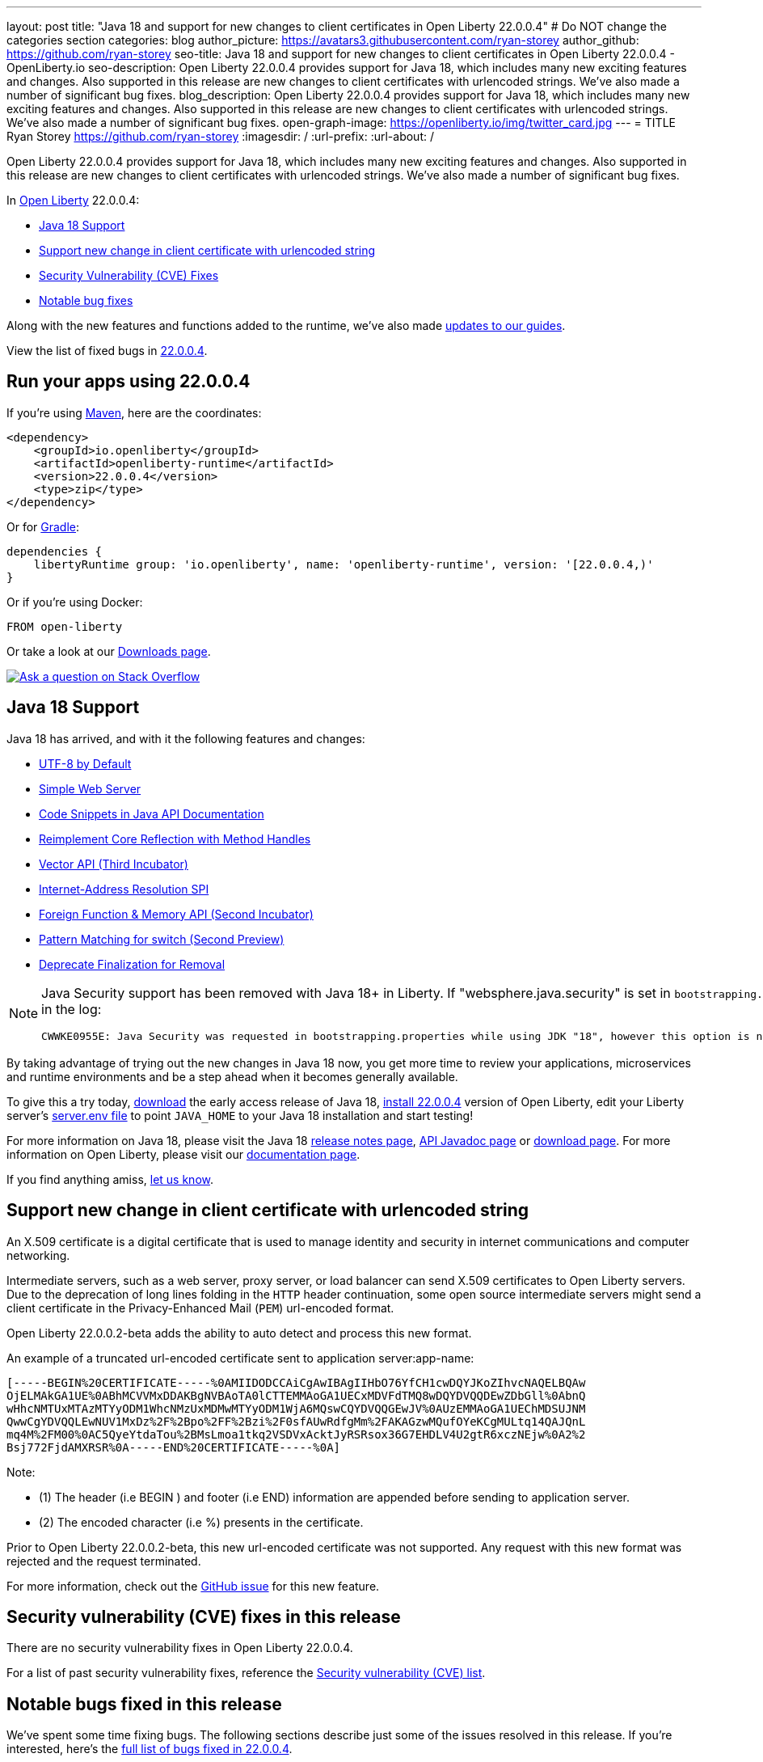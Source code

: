 ---
layout: post
title: "Java 18 and support for new changes to client certificates in Open Liberty 22.0.0.4"
# Do NOT change the categories section
categories: blog
author_picture: https://avatars3.githubusercontent.com/ryan-storey
author_github: https://github.com/ryan-storey
seo-title: Java 18 and support for new changes to client certificates in Open Liberty 22.0.0.4 - OpenLiberty.io
seo-description: Open Liberty 22.0.0.4 provides support for Java 18, which includes many new exciting features and changes. Also supported in this release are new changes to client certificates with urlencoded strings. We've also made a number of significant bug fixes.
blog_description: Open Liberty 22.0.0.4 provides support for Java 18, which includes many new exciting features and changes. Also supported in this release are new changes to client certificates with urlencoded strings. We've also made a number of significant bug fixes.
open-graph-image: https://openliberty.io/img/twitter_card.jpg
---
= TITLE
Ryan Storey <https://github.com/ryan-storey>
:imagesdir: /
:url-prefix:
:url-about: /
//Blank line here is necessary before starting the body of the post.

Open Liberty 22.0.0.4 provides support for Java 18, which includes many new exciting features and changes. Also supported in this release are new changes to client certificates with urlencoded strings. We've also made a number of significant bug fixes.

In link:{url-about}[Open Liberty] 22.0.0.4:

* <<java18, Java 18 Support>>
* <<certificate, Support new change in client certificate with urlencoded string>>
* <<CVEs, Security Vulnerability (CVE) Fixes>>
* <<bugs, Notable bug fixes>>

Along with the new features and functions added to the runtime, we’ve also made <<guides, updates to our guides>>.

View the list of fixed bugs in link:https://github.com/OpenLiberty/open-liberty/issues?q=label%3Arelease%3A22.0.0.4_NO_PERIODS+label%3A%22release+bug%22[22.0.0.4].

[#run]
== Run your apps using 22.0.0.4

If you're using link:{url-prefix}/guides/maven-intro.html[Maven], here are the coordinates:

[source,xml]
----
<dependency>
    <groupId>io.openliberty</groupId>
    <artifactId>openliberty-runtime</artifactId>
    <version>22.0.0.4</version>
    <type>zip</type>
</dependency>
----

Or for link:{url-prefix}/guides/gradle-intro.html[Gradle]:

[source,gradle]
----
dependencies {
    libertyRuntime group: 'io.openliberty', name: 'openliberty-runtime', version: '[22.0.0.4,)'
}
----

Or if you're using Docker:

[source]
----
FROM open-liberty
----

Or take a look at our link:{url-prefix}/downloads/[Downloads page].

[link=https://stackoverflow.com/tags/open-liberty]
image::img/blog/blog_btn_stack.svg[Ask a question on Stack Overflow, align="center"]

[#java18]
== Java 18 Support

Java 18 has arrived, and with it the following features and changes:

* link:https://openjdk.java.net/jeps/400[UTF-8 by Default]
* link:https://openjdk.java.net/jeps/408[Simple Web Server]
* link:https://openjdk.java.net/jeps/413[Code Snippets in Java API Documentation]
* link:https://openjdk.java.net/jeps/416[Reimplement Core Reflection with Method Handles]
* link:https://openjdk.java.net/jeps/417[Vector API (Third Incubator)]
* link:https://openjdk.java.net/jeps/418[Internet-Address Resolution SPI]
* link:https://openjdk.java.net/jeps/419[Foreign Function & Memory API (Second Incubator)]
* link:https://openjdk.java.net/jeps/420[Pattern Matching for switch (Second Preview)]
* link:https://openjdk.java.net/jeps/421[Deprecate Finalization for Removal]

[NOTE] 
====
Java Security support has been removed with Java 18+ in Liberty.  If "websphere.java.security" is set in `bootstrapping.properties`, it will produce the following error in the log:
```
CWWKE0955E: Java Security was requested in bootstrapping.properties while using JDK "18", however this option is no longer valid when using Java 18 and later.
```
====

By taking advantage of trying out the new changes in Java 18 now, you get more time to review your applications, microservices and runtime environments and be a step ahead when it becomes generally available.

To give this a try today, link:https://jdk.java.net/18/[download] the early access release of Java 18, <<run, install 22.0.0.4>> version of Open Liberty, edit your Liberty server's link:{url-prefix}/docs/latest/reference/config/server-configuration-overview.html#server-env[server.env file] to point `JAVA_HOME` to your Java 18 installation and start testing!

For more information on Java 18, please visit the Java 18 link:https://jdk.java.net/18/release-notes[release notes page], link:https://download.java.net/java/early_access/jdk18/docs/api/[API Javadoc page] or link:https://jdk.java.net/18/[download page].
For more information on Open Liberty, please visit our link:{url-prefix}/docs[documentation page].

If you find anything amiss, <<feedback,let us know>>.

[#certificate]
== Support new change in client certificate with urlencoded string

An X.509 certificate is a digital certificate that is used to manage identity and security in internet communications and computer networking.

Intermediate servers, such as a web server, proxy server, or load balancer can send X.509 certificates to Open Liberty servers. Due to the deprecation of long lines folding in the `HTTP` header continuation, some open source intermediate servers might send a client certificate in the Privacy-Enhanced Mail (`PEM`) url-encoded format.

Open Liberty 22.0.0.2-beta adds the ability to auto detect and process this new format.

An example of a truncated url-encoded certificate sent to application server:app-name:

[source]
----
[-----BEGIN%20CERTIFICATE-----%0AMIIDODCCAiCgAwIBAgIIHbO76YfCH1cwDQYJKoZIhvcNAQELBQAw
OjELMAkGA1UE%0ABhMCVVMxDDAKBgNVBAoTA0lCTTEMMAoGA1UECxMDVFdTMQ8wDQYDVQQDEwZDbGll%0AbnQ
wHhcNMTUxMTAzMTYyODM1WhcNMzUxMDMwMTYyODM1WjA6MQswCQYDVQQGEwJV%0AUzEMMAoGA1UEChMDSUJNM
QwwCgYDVQQLEwNUV1MxDz%2F%2Bpo%2FF%2Bzi%2F0sfAUwRdfgMm%2FAKAGzwMQufOYeKCgMULtq14QAJQnL
mq4M%2FM00%0AC5QyeYtdaTou%2BMsLmoa1tkq2VSDVxAcktJyRSRsox36G7EHDLV4U2gtR6xczNEjw%0A2%2
Bsj772FjdAMXRSR%0A-----END%20CERTIFICATE-----%0A]
----

Note: 

* (1) The header (i.e BEGIN ) and footer (i.e END) information are appended before sending to application server.
* (2) The encoded character (i.e %) presents in the certificate.

Prior to Open Liberty 22.0.0.2-beta, this new url-encoded certificate was not supported. Any request with this new format was rejected and the request terminated.

For more information, check out the link:https://github.com/OpenLiberty/open-liberty/issues/11680[GitHub issue] for this new feature.

[#CVEs]
== Security vulnerability (CVE) fixes in this release

There are no security vulnerability fixes in Open Liberty 22.0.0.4.

For a list of past security vulnerability fixes, reference the link:{url-prefix}/docs/latest/security-vulnerabilities.html[Security vulnerability (CVE) list].

[#bugs]
== Notable bugs fixed in this release

We’ve spent some time fixing bugs. The following sections describe just some of the issues resolved in this release. If you’re interested, here’s the  link:https://github.com/OpenLiberty/open-liberty/issues?q=label%3Arelease%3A22.0.0.4_NO_PERIODS+label%3A%22release+bug%22[full list of bugs fixed in 22.0.0.4].

* link:https://github.com/OpenLiberty/open-liberty/issues/20310[Rebuild OpenAPI UI to fix CSS links in OpenAPI UI]
+
Previously, something went wrong when building `openapi-ui`, resulting in CSS links in the html files which didn't line up with the actual CSS file names. This resulted in OpenAPI UI having no styling. This issue has now been resolved and the page displays correctly.

* link:https://github.com/OpenLiberty/open-liberty/issues/20441[Timing window where cancellation of scheduled task is ignored]
+
There was a brief timing window between the completion (or skip) of a `ManagedScheduledExecutorService` task execution and the scheduling of the next execution where a cancel that is issued can be overwritten and ignored. Due to this issue, you might have intermittently seen subsequent executions of a scheduled task be attempted even though the application had requested to cancel the task. This issue was caused by code that was using `AtomicReference.set` rather than `AtomicReference.compareAndSet` in order to take into account the possibility of an intermediate state change. This issue has been resolved, and the scheduled task should now stop attempting subsequent executions after it is canceled.

* link:https://github.com/OpenLiberty/open-liberty/issues/19627[MP JWT 1.2 fails to load all relevant MP Config properties]
+
Previously, the `mpJwt-1.2` feature might have failed to load MP Config properties related to MicroProfile JWT 1.2. The MP JWT feature uses an `OSGi` service (`MpConfigProxyService`) to load MP Config properties related to the feature. There are currently implementation classes for two versions of that service - 1.1 and 1.2 - that load the MP Config properties specific to each respective MP JWT release. It was possible for the 1.1 version of the service to be activated and set as the service to use in the `MicroProfileJwtTAI` class before the 1.2 version of the service is activated. That caused the MP JWT feature to ignore any MP Config properties specific to MP JWT 1.2. This has now been fixed meaning that the MP Config properties for the MP JWT feature version in use is now loaded correctly.

* link:https://github.com/OpenLiberty/open-liberty/issues/18177[Liberty OP configured with SAML IdP, logout at OP is not propagated to the IdP]
+
We have configured our ELM applications (RP) with Liberty OP which is further delegated to a link:https://www.ibm.com/docs/en/was-liberty/nd?topic=liberty-configuring-saml-web-browser-sso-in[SAML IDP].
In this case we had issues with Application logout which were solved by adding the attribute `spLogout="true"` in the `samlWebSso20` configuration. To achieve SSO between our applications configured with Liberty OP and other applications configured with the SAML IDP we set the value `forceAuthn="false"` within the `samlWebSso20` config.
When we set `forceAuthn="false"` the SSO between Liberty OP and Other applications connected to SAML IDP worked, but then the `Logout` would not. We have now resolved this issue and now `Logout` should work with `forceAuthn="false"` parameter.

* link:https://github.com/OpenLiberty/open-liberty/issues/19937[context-root for web-ext is no longer honored with WLP 22.0.0.1]
+
Specifying the the context-root in a web-ext element, e.g:
+
[source, xml]
----
<web-ext id="namehere" moduleName="namehere" context-root="/" />
----
+
was ignored starting with WLP 22.0.0.1. This worked with WLP 21.0.0.12 as expected.
The context root for the app in the above example becomes `/namehere` instead of `/`.
This issue was caused by the new code only looking for module info in the non-persistent cache when the parent overlay is not `null`:
+
[source, java]
----
if ( (appInfo == null) && (ddOverlay.getParentOverlay() != null) ) {
        moduleInfo = (ModuleInfo)
            ddOverlay.getFromNonPersistentCache(cachePath, ModuleInfo.class);
----
+
This issue is now resolved.

* link:https://github.com/OpenLiberty/open-liberty/issues/20247[webContainer property skipMetaInfResourcesProcessing=true can cause NullPointerException in JSP taglib]
+
In Liberty, if `webContainer` property `skipMetaInfResourcesProcessing` is `true`, and a `JSP` references a taglib with a path under `WEB-INF`, it could cause a `NullPointerException` on the call to the `JSP` resulting in just the message `Error 500: java.lang.NullPointerException`. The error in `messages.log` was as follows:
+
[source]
----
java.lang.NullPointerException
at java.base/java.io.File.(File.java:278)
at com.ibm.ws.jsp.webcontainerext.JspDependent.isOutdated(JspDependent.java:84)
at com.ibm.ws.jsp.webcontainerext.JspDependent.toString(JspDependent.java:129)
at java.base/java.text.MessageFormat.subformat(MessageFormat.java:1302)
at java.base/java.text.MessageFormat.format(MessageFormat.java:885)
at java.base/java.text.Format.format(Format.java:158)
at java.base/java.text.MessageFormat.format(MessageFormat.java:860)
at com.ibm.ws.logging.internal.impl.BaseTraceFormatter.formatMessage(BaseTraceFormatter.java:301)
at com.ibm.ws.logging.internal.impl.BaseTraceFormatter.formatVerboseMessage(BaseTraceFormatter.java:373)
at com.ibm.ws.logging.internal.impl.BaseTraceService.publishTraceLogRecord(BaseTraceService.java:1072)
at com.ibm.ws.logging.internal.impl.BaseTraceService.publishLogRecord(BaseTraceService.java:1043)
at com.ibm.ws.logging.internal.impl.BaseTraceService$2.publish(BaseTraceService.java:285)
at java.logging/java.util.logging.Logger.log(Logger.java:979)
at com.ibm.ws.logging.internal.WsLogger.log(WsLogger.java:138)
at com.ibm.ws.logging.internal.WsLogger.logp(WsLogger.java:336)
at com.ibm.ws.logging.internal.WsLogger.exiting(WsLogger.java:465)
at com.ibm.ws.jsp.webcontainerext.JspDependent.(JspDependent.java:58)
at com.ibm.ws.jsp.webcontainerext.AbstractJSPExtensionServletWrapper.loadClassInformation(AbstractJSPExtensionServletWrapper.java:233)
at com.ibm.ws.jsp.webcontainerext.AbstractJSPExtensionServletWrapper.handleRequest(AbstractJSPExtensionServletWrapper.java:214)
at com.ibm.ws.webcontainer.filter.WebAppFilterManager.invokeFilters(WebAppFilterManager.java:1227)
at com.ibm.ws.webcontainer.webapp.WebApp.handleRequest(WebApp.java:5049)
... 20 more
----
+
We've fixed this issue so that the `JSP` now returns to the client without a `NPE` even in file not found situations.

== Get Open Liberty 22.0.0.4 now

Available through <<run,Maven, Gradle, Docker, and as a downloadable archive>>.
